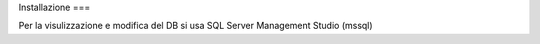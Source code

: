 Installazione
===

Per la visulizzazione e modifica del DB si usa SQL Server Management Studio (mssql)

